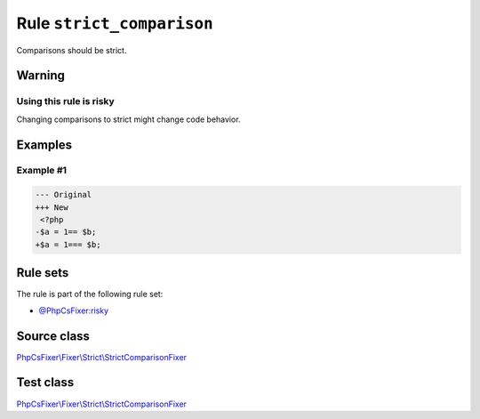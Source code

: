 ==========================
Rule ``strict_comparison``
==========================

Comparisons should be strict.

Warning
-------

Using this rule is risky
~~~~~~~~~~~~~~~~~~~~~~~~

Changing comparisons to strict might change code behavior.

Examples
--------

Example #1
~~~~~~~~~~

.. code-block:: diff

   --- Original
   +++ New
    <?php
   -$a = 1== $b;
   +$a = 1=== $b;

Rule sets
---------

The rule is part of the following rule set:

- `@PhpCsFixer:risky <./../../ruleSets/PhpCsFixerRisky.rst>`_

Source class
------------

`PhpCsFixer\\Fixer\\Strict\\StrictComparisonFixer <./../../../src/Fixer/Strict/StrictComparisonFixer.php>`_

Test class
------------

`PhpCsFixer\\Fixer\\Strict\\StrictComparisonFixer <./../../../tests/Fixer/Strict/StrictComparisonFixerTest.php>`_
